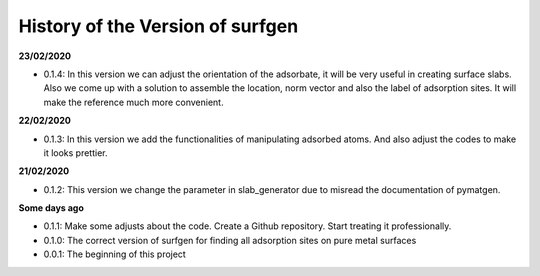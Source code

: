 History of the Version of surfgen
===========================

**23/02/2020**

* 0.1.4: In this version we can adjust the orientation of the adsorbate, it will be very useful in creating surface slabs. Also we come up with a solution to assemble the location, norm vector and also the label of adsorption sites. It will make the reference much more convenient.

**22/02/2020**

* 0.1.3: In this version we add the functionalities of manipulating adsorbed atoms. And also adjust the codes to make it looks prettier.

**21/02/2020**

* 0.1.2: This version we change the parameter in slab_generator due to misread the documentation of pymatgen.

**Some days ago**

* 0.1.1: Make some adjusts about the code. Create a Github repository. Start treating it professionally.

* 0.1.0: The correct version of surfgen for finding all adsorption sites on pure metal surfaces

* 0.0.1: The beginning of this project
